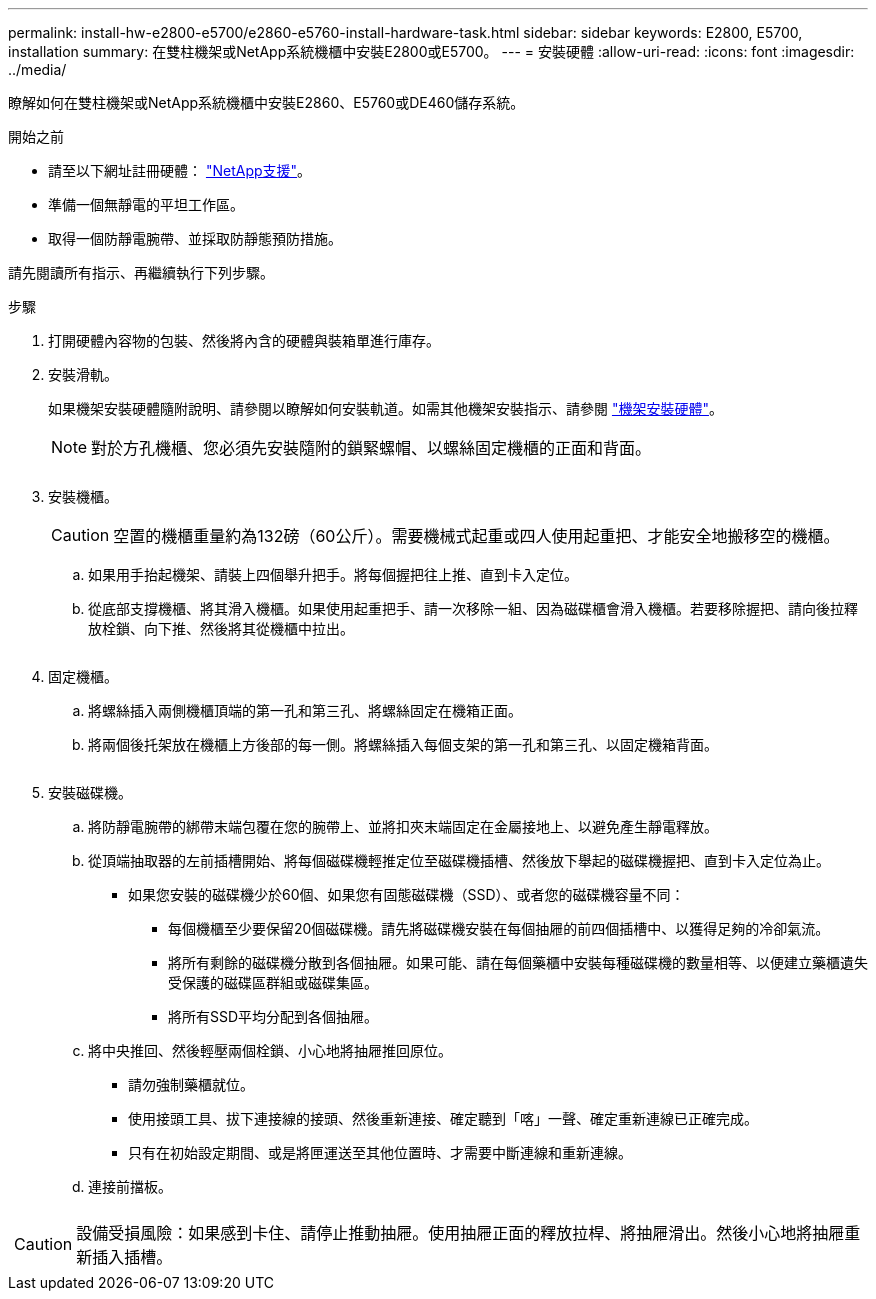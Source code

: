 ---
permalink: install-hw-e2800-e5700/e2860-e5760-install-hardware-task.html 
sidebar: sidebar 
keywords: E2800, E5700, installation 
summary: 在雙柱機架或NetApp系統機櫃中安裝E2800或E5700。 
---
= 安裝硬體
:allow-uri-read: 
:icons: font
:imagesdir: ../media/


[role="lead"]
瞭解如何在雙柱機架或NetApp系統機櫃中安裝E2860、E5760或DE460儲存系統。

.開始之前
* 請至以下網址註冊硬體： http://mysupport.netapp.com/["NetApp支援"^]。
* 準備一個無靜電的平坦工作區。
* 取得一個防靜電腕帶、並採取防靜態預防措施。


請先閱讀所有指示、再繼續執行下列步驟。

.步驟
. 打開硬體內容物的包裝、然後將內含的硬體與裝箱單進行庫存。
. 安裝滑軌。
+
如果機架安裝硬體隨附說明、請參閱以瞭解如何安裝軌道。如需其他機架安裝指示、請參閱 link:../rackmount-hardware.html["機架安裝硬體"]。

+

NOTE: 對於方孔機櫃、您必須先安裝隨附的鎖緊螺帽、以螺絲固定機櫃的正面和背面。

+
|===
|  


 a| 
image:../media/install_rails_inst-hw-e2800-e5700.png[""]

|===
. 安裝機櫃。
+

CAUTION: 空置的機櫃重量約為132磅（60公斤）。需要機械式起重或四人使用起重把、才能安全地搬移空的機櫃。

+
.. 如果用手抬起機架、請裝上四個舉升把手。將每個握把往上推、直到卡入定位。
.. 從底部支撐機櫃、將其滑入機櫃。如果使用起重把手、請一次移除一組、因為磁碟櫃會滑入機櫃。若要移除握把、請向後拉釋放栓鎖、向下推、然後將其從機櫃中拉出。


+
image:../media/4_person_lift_source.png[""]

. 固定機櫃。
+
.. 將螺絲插入兩側機櫃頂端的第一孔和第三孔、將螺絲固定在機箱正面。
.. 將兩個後托架放在機櫃上方後部的每一側。將螺絲插入每個支架的第一孔和第三孔、以固定機箱背面。
+
image:../media/trafford_secure.png[""]



. 安裝磁碟機。
+
.. 將防靜電腕帶的綁帶末端包覆在您的腕帶上、並將扣夾末端固定在金屬接地上、以避免產生靜電釋放。
.. 從頂端抽取器的左前插槽開始、將每個磁碟機輕推定位至磁碟機插槽、然後放下舉起的磁碟機握把、直到卡入定位為止。
+
*** 如果您安裝的磁碟機少於60個、如果您有固態磁碟機（SSD）、或者您的磁碟機容量不同：
+
**** 每個機櫃至少要保留20個磁碟機。請先將磁碟機安裝在每個抽屜的前四個插槽中、以獲得足夠的冷卻氣流。
**** 將所有剩餘的磁碟機分散到各個抽屜。如果可能、請在每個藥櫃中安裝每種磁碟機的數量相等、以便建立藥櫃遺失受保護的磁碟區群組或磁碟集區。
**** 將所有SSD平均分配到各個抽屜。




.. 將中央推回、然後輕壓兩個栓鎖、小心地將抽屜推回原位。
+
*** 請勿強制藥櫃就位。
*** 使用接頭工具、拔下連接線的接頭、然後重新連接、確定聽到「喀」一聲、確定重新連線已正確完成。
*** 只有在初始設定期間、或是將匣運送至其他位置時、才需要中斷連線和重新連線。


.. 連接前擋板。




|===


 a| 
image:../media/trafford_overview.png[""]



 a| 

CAUTION: 設備受損風險：如果感到卡住、請停止推動抽屜。使用抽屜正面的釋放拉桿、將抽屜滑出。然後小心地將抽屜重新插入插槽。

|===